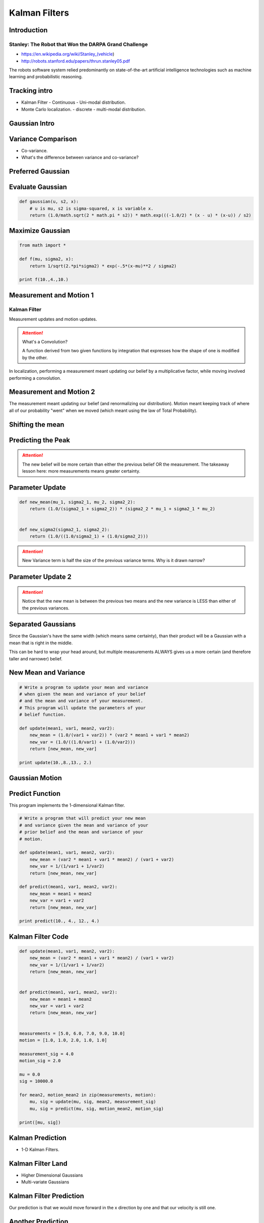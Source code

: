 Kalman Filters
==============

Introduction
------------


Stanley: The Robot that Won the DARPA Grand Challenge
+++++++++++++++++++++++++++++++++++++++++++++++++++++

* https://en.wikipedia.org/wiki/Stanley_(vehicle)
* http://robots.stanford.edu/papers/thrun.stanley05.pdf

The robots software system relied predominantly on state-of-the-art artificial intelligence technologies such as
machine learning and probabilistic reasoning.

Tracking intro
--------------

* Kalman Filter - Continuous - Uni-modal distribution.
* Monte Carlo localization. - discrete - multi-modal distribution.

.. image:: https://dl.dropbox.com/s/sltbfawwq2q0lun/Screenshot%202018-01-21%2011.39.54.png?dl=0
   :align: center
   :height: 300
   :width: 450

Gaussian Intro
--------------

.. image:: https://dl.dropbox.com/s/30ql57x15keiqtt/Screenshot%202018-01-21%2011.48.10.png?dl=0
   :align: center
   :height: 300
   :width: 450

.. image:: https://dl.dropbox.com/s/y8hnmvpf0iov3u9/Screenshot%202018-01-21%2011.49.51.png?dl=0
   :align: center
   :height: 300
   :width: 450

Variance Comparison
-------------------

* Co-variance.
* What's the difference between variance and co-variance?


Preferred Gaussian
------------------

.. image:: https://dl.dropbox.com/s/5sgv07choujs8hk/Screenshot%202018-01-21%2012.08.19.png?dl=0
   :align: center
   :height: 300
   :width: 450

Evaluate Gaussian
-----------------

.. code-block:: python

    def gaussian(u, s2, x):
        # u is mu, s2 is sigma-squared, x is variable x.
        return (1.0/math.sqrt(2 * math.pi * s2)) * math.exp(((-1.0/2) * (x - u) * (x-u)) / s2)

Maximize Gaussian
-----------------

.. code-block:: python

    from math import *

    def f(mu, sigma2, x):
        return 1/sqrt(2.*pi*sigma2) * exp(-.5*(x-mu)**2 / sigma2)

    print f(10.,4.,10.)


Measurement and Motion 1
------------------------

Kalman Filter
+++++++++++++

Measurement updates and motion updates.

.. image:: https://dl.dropbox.com/s/ra2vy5p9vo1fmz9/Screenshot%202018-01-21%2012.25.21.png?dl=0
   :align: center
   :height: 300
   :width: 450

.. attention::

   What's a Convolution?

   A function derived from two given functions by integration that expresses how the shape of one is modified by
   the other.

In localization, performing a measurement meant updating our belief by a multiplicative factor, while moving involved performing a convolution.


Measurement and Motion 2
------------------------

.. image:: https://dl.dropbox.com/s/rlv7v2w0ncdwz2p/Screenshot%202018-01-21%2012.31.29.png?dl=0
   :align: center
   :height: 300
   :width: 450


The measurement meant updating our belief (and renormalizing our distribution). Motion meant keeping track of where
all of our probability "went" when we moved (which meant using the law of Total Probability).

Shifting the mean
-----------------

.. image:: https://dl.dropbox.com/s/1dv93nsbzx5w2zx/Screenshot%202018-01-21%2012.36.42.png?dl=0
   :align: center
   :height: 300
   :width: 450

.. image:: https://dl.dropbox.com/s/2nz7ya70893h0fp/Screenshot%202018-01-21%2012.38.27.png?dl=0
   :align: center
   :height: 300
   :width: 450

Predicting the Peak
-------------------

.. image:: https://dl.dropbox.com/s/quan7d72vvya3di/Screenshot%202018-01-21%2012.40.33.png?dl=0
   :align: center
   :height: 300
   :width: 450


.. attention::

    The new belief will be more certain than either the previous belief OR the measurement.
    The takeaway lesson here: more measurements means greater certainty.

Parameter Update
----------------

.. image:: https://dl.dropbox.com/s/wvyuh12ylmowpza/Screenshot%202018-01-21%2012.52.53.png?dl=0
   :align: center
   :height: 300
   :width: 450

.. image:: https://dl.dropbox.com/s/lzbofx39l4r67l4/Screenshot%202018-01-21%2012.53.49.png?dl=0
   :align: center
   :height: 300
   :width: 450

.. code-block:: python

    def new_mean(mu_1, sigma2_1, mu_2, sigma2_2):
        return (1.0/(sigma2_1 + sigma2_2)) * (sigma2_2 * mu_1 + sigma2_1 * mu_2)


    def new_sigma2(sigma2_1, sigma2_2):
        return (1.0/((1.0/sigma2_1) + (1.0/sigma2_2)))

.. image:: https://dl.dropbox.com/s/x6oq8de5zbn0x06/Screenshot%202018-01-21%2013.01.19.png?dl=0
   :align: center
   :height: 300
   :width: 450

.. attention::

   New Variance term is half the size of the previous variance terms. Why is it drawn narrow?

Parameter Update 2
------------------


.. image:: https://dl.dropbox.com/s/m1cs3zbqkyhmz1o/Screenshot%202018-01-21%2013.10.26.png?dl=0
   :align: center
   :height: 300
   :width: 450

.. attention::

   Notice that the new mean is between the previous two means and the new variance is LESS than either of the
   previous variances.

Separated Gaussians
-------------------

.. image:: https://dl.dropbox.com/s/mcy3tcratp4dl6b/Screenshot%202018-01-21%2013.15.33.png?dl=0
   :align: center
   :height: 300
   :width: 450

Since the Gaussian's have the same width (which means same certainty), than their product will be a Gaussian with a mean that is right in the middle.


.. image:: https://dl.dropbox.com/s/m338obmsu8x6t8p/Screenshot%202018-01-21%2013.19.21.png?dl=0
   :align: center
   :height: 300
   :width: 450

This can be hard to wrap your head around, but multiple measurements ALWAYS gives us a more certain (and therefore taller and narrower) belief.

New Mean and Variance
---------------------

.. code-block:: python

    # Write a program to update your mean and variance
    # when given the mean and variance of your belief
    # and the mean and variance of your measurement.
    # This program will update the parameters of your
    # belief function.

    def update(mean1, var1, mean2, var2):
        new_mean = (1.0/(var1 + var2)) * (var2 * mean1 + var1 * mean2)
        new_var = (1.0/((1.0/var1) + (1.0/var2)))
        return [new_mean, new_var]

    print update(10.,8.,13., 2.)


Gaussian Motion
---------------

.. image:: https://dl.dropbox.com/s/as8z5x56act1obt/Screenshot%202018-01-21%2013.28.27.png?dl=0
   :align: center
   :height: 300
   :width: 450

.. image:: https://dl.dropbox.com/s/8d1h1rfoh48tdr9/Screenshot%202018-01-21%2013.32.03.png?dl=0
   :align: center
   :height: 300
   :width: 450


Predict Function
----------------

This program implements the 1-dimensional Kalman filter.

.. code-block:: python

    # Write a program that will predict your new mean
    # and variance given the mean and variance of your
    # prior belief and the mean and variance of your
    # motion.

    def update(mean1, var1, mean2, var2):
        new_mean = (var2 * mean1 + var1 * mean2) / (var1 + var2)
        new_var = 1/(1/var1 + 1/var2)
        return [new_mean, new_var]

    def predict(mean1, var1, mean2, var2):
        new_mean = mean1 + mean2
        new_var = var1 + var2
        return [new_mean, new_var]

    print predict(10., 4., 12., 4.)


Kalman Filter Code
------------------

.. code-block:: python

    def update(mean1, var1, mean2, var2):
        new_mean = (var2 * mean1 + var1 * mean2) / (var1 + var2)
        new_var = 1/(1/var1 + 1/var2)
        return [new_mean, new_var]


    def predict(mean1, var1, mean2, var2):
        new_mean = mean1 + mean2
        new_var = var1 + var2
        return [new_mean, new_var]


    measurements = [5.0, 6.0, 7.0, 9.0, 10.0]
    motion = [1.0, 1.0, 2.0, 1.0, 1.0]

    measurement_sig = 4.0
    motion_sig = 2.0

    mu = 0.0
    sig = 10000.0

    for mean2, motion_mean2 in zip(measurements, motion):
        mu, sig = update(mu, sig, mean2, measurement_sig)
        mu, sig = predict(mu, sig, motion_mean2, motion_sig)

    print([mu, sig])

Kalman Prediction
-----------------

* 1-D Kalman Filters.

.. image:: https://dl.dropbox.com/s/ppqpw566vv0s4ar/Screenshot%202018-01-21%2014.14.58.png?dl=0
   :align: center
   :height: 300
   :width: 450

.. image:: https://dl.dropbox.com/s/775tohhq5xjvvy8/Screenshot%202018-01-21%2014.18.50.png?dl=0
   :align: center
   :height: 300
   :width: 450

Kalman Filter Land
------------------

* Higher Dimensional Gaussians
* Multi-variate Gaussians

.. image:: https://dl.dropbox.com/s/bsg4trsuhnu3xzq/Screenshot%202018-01-21%2014.23.54.png?dl=0
   :align: center
   :height: 300
   :width: 450

.. image:: https://dl.dropbox.com/s/b7w6lux04juufa7/Screenshot%202018-01-21%2014.28.05.png?dl=0
   :align: center
   :height: 300
   :width: 450

Kalman Filter Prediction
------------------------

.. image:: https://dl.dropbox.com/s/uh7eoq7w0tdpmqr/Screenshot%202018-01-21%2014.31.24.png?dl=0
   :align: center
   :height: 300
   :width: 450

Our prediction is that we would move forward in the x direction by one and that our velocity is still one.

Another Prediction
------------------

.. image:: https://dl.dropbox.com/s/4eqs367v2wqdqok/Screenshot%202018-01-21%2014.34.15.png?dl=0
   :align: center
   :height: 300
   :width: 450

We'd expect our velocity to remain unchanged, but we should move forward in the x direction
by two (since the velocity was two).

More Kalman Filters
-------------------

.. image:: https://dl.dropbox.com/s/0q3cpfbgi0ab9z6/Screenshot%202018-01-21%2014.35.26.png?dl=0
   :align: center
   :height: 300
   :width: 450


.. image:: https://dl.dropbox.com/s/dxou9oli2kknhhe/Screenshot%202018-01-21%2014.37.24.png?dl=0
   :align: center
   :height: 300
   :width: 450

.. image:: https://dl.dropbox.com/s/znme1jw4oswep36/Screenshot%202018-01-21%2014.37.53.png?dl=0
   :align: center
   :height: 300
   :width: 450

.. image:: https://dl.dropbox.com/s/z6nz1rvds63255r/Screenshot%202018-01-21%2014.39.31.png?dl=0
   :align: center
   :height: 300
   :width: 450

The car **estimates** the velocity of the other vehicles based on the measurements of it's positions using Kalman
filters.

.. image:: https://dl.dropbox.com/s/ef1a6apkkavoqe5/Screenshot%202018-01-21%2014.40.23.png?dl=0
   :align: center
   :height: 300
   :width: 450

Kalman Filter Design
--------------------

.. image:: https://dl.dropbox.com/s/6bcy8p7rs5x27qs/Screenshot%202018-01-21%2014.43.08.png?dl=0
   :align: center
   :height: 300
   :width: 450

.. image:: https://dl.dropbox.com/s/6zqdmoxqsy6r1g0/Screenshot%202018-01-21%2014.44.58.png?dl=0
   :align: center
   :height: 300
   :width: 450


.. raw:: html

   <iframe width="560" height="315" src="https://www.youtube.com/embed/KYEr4BXhD_E" frameborder="0" allow="autoplay; encrypted-media" allowfullscreen></iframe>
